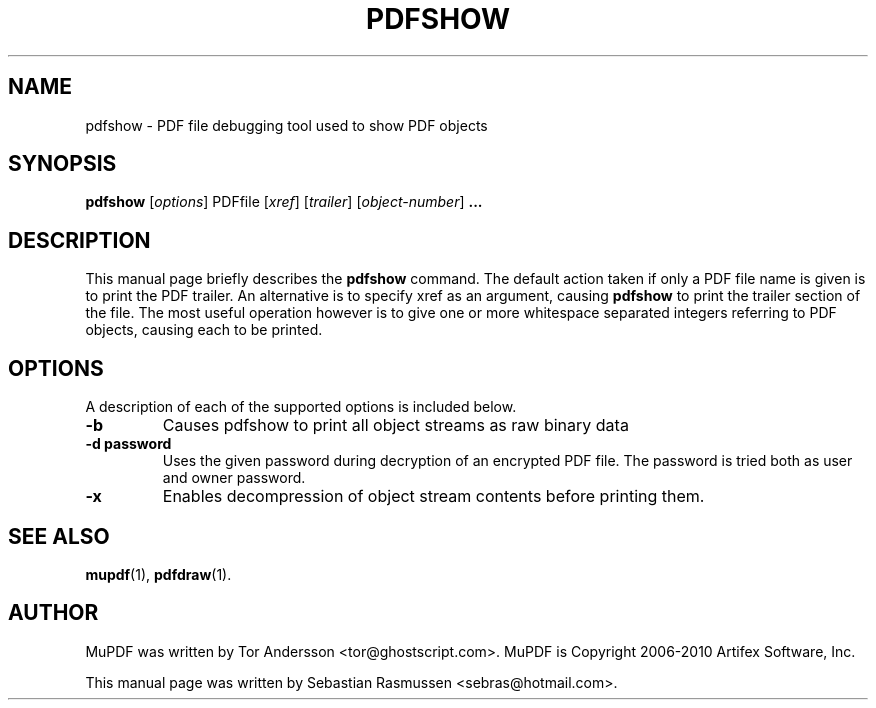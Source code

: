 .TH PDFSHOW 1 "March 21, 2010"
.\" Please adjust this date whenever revising the manpage.
.SH NAME
pdfshow \- PDF file debugging tool used to show PDF objects
.SH SYNOPSIS
.B pdfshow
.RI [ options ]
.RI PDFfile
.RI [ xref ]
.RI [ trailer ]
.RI [ object-number ]
.B ...
.SH DESCRIPTION
This manual page briefly describes the
.B pdfshow
command. The default action taken if only a PDF file name is given is to
print the PDF trailer. An alternative is to specify xref as an argument,
causing
.B pdfshow
to print the trailer section of the file. The most useful operation
however is to give one or more whitespace separated integers referring to
PDF objects, causing each to be printed.
.PP
.SH OPTIONS
A description of each of the supported options is included below.
.TP
.B \-b
Causes pdfshow to print all object streams as raw binary data
.TP
.B \-d password
Uses the given password during decryption of an encrypted PDF file.
The password is tried both as user and owner password.
.TP
.B \-x
Enables decompression of object stream contents before printing them.
.SH SEE ALSO
.BR mupdf (1),
.BR pdfdraw (1).
.SH AUTHOR
MuPDF was written by Tor Andersson <tor@ghostscript.com>.
MuPDF is Copyright 2006-2010 Artifex Software, Inc.
.PP
This manual page was written by Sebastian Rasmussen <sebras@hotmail.com>.
